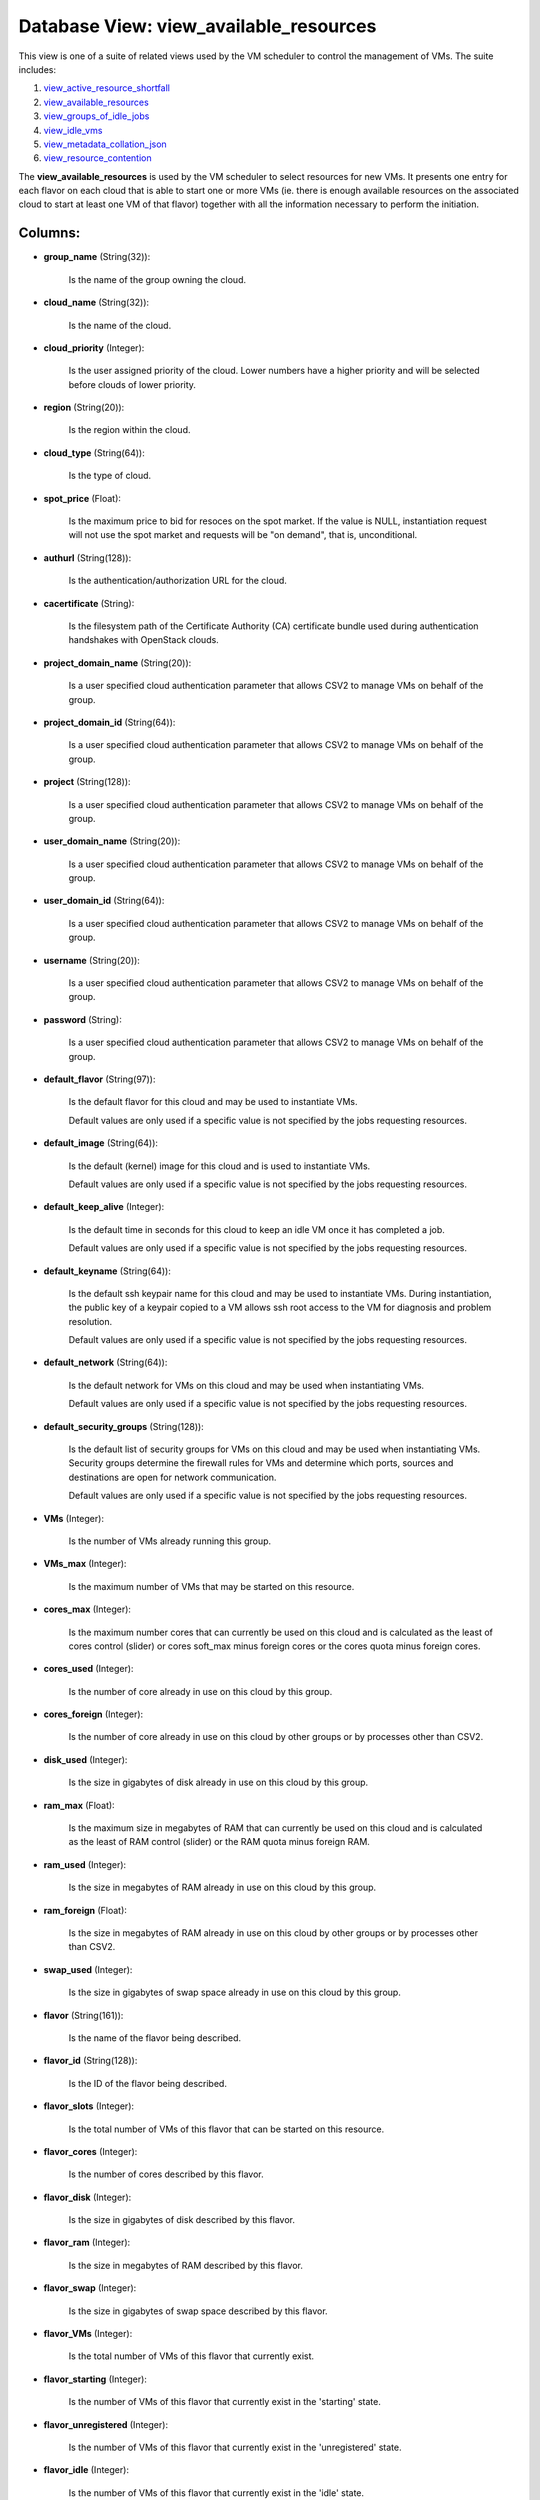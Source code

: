 .. File generated by /opt/cloudscheduler/utilities/schema_doc - DO NOT EDIT
..
.. To modify the contents of this file:
..   1. edit the template file ".../cloudscheduler/docs/schema_doc/views/view_available_resources.yaml"
..   2. run the utility ".../cloudscheduler/utilities/schema_doc"
..

Database View: view_available_resources
=======================================

.. _view_active_resource_shortfall: https://cloudscheduler.readthedocs.io/en/latest/_architecture/_data_services/_database/_views/view_active_resource_shortfall.html

.. _view_available_resources: https://cloudscheduler.readthedocs.io/en/latest/_architecture/_data_services/_database/_views/view_available_resources.html

.. _view_groups_of_idle_jobs: https://cloudscheduler.readthedocs.io/en/latest/_architecture/_data_services/_database/_views/view_groups_of_idle_jobs.html

.. _view_idle_vms: https://cloudscheduler.readthedocs.io/en/latest/_architecture/_data_services/_database/_views/view_idle_vms.html

.. _view_metadata_collation_json: https://cloudscheduler.readthedocs.io/en/latest/_architecture/_data_services/_database/_views/view_metadata_collation_json.html

.. _view_resource_contention: https://cloudscheduler.readthedocs.io/en/latest/_architecture/_data_services/_database/_views/view_resource_contention.html

This view is one of a suite of related views used by
the VM scheduler to control the management of VMs. The suite includes:

#. view_active_resource_shortfall_

#. view_available_resources_

#. view_groups_of_idle_jobs_

#. view_idle_vms_

#. view_metadata_collation_json_

#. view_resource_contention_

The **view_available_resources** is used by the VM scheduler to select resources for
new VMs. It presents one entry for each flavor on each cloud
that is able to start one or more VMs (ie. there is
enough available resources on the associated cloud to start at least one
VM of that flavor) together with all the information necessary to perform
the initiation.


Columns:
^^^^^^^^

* **group_name** (String(32)):

      Is the name of the group owning the cloud.

* **cloud_name** (String(32)):

      Is the name of the cloud.

* **cloud_priority** (Integer):

      Is the user assigned priority of the cloud. Lower numbers have a
      higher priority and will be selected before clouds of lower priority.

* **region** (String(20)):

      Is the region within the cloud.

* **cloud_type** (String(64)):

      Is the type of cloud.

* **spot_price** (Float):

      Is the maximum price to bid for resoces on the spot market.
      If the value is NULL, instantiation request will not use the spot
      market and requests will be "on demand", that is, unconditional.

* **authurl** (String(128)):

      Is the authentication/authorization URL for the cloud.

* **cacertificate** (String):

      Is the filesystem path of the Certificate Authority (CA) certificate bundle used
      during authentication handshakes with OpenStack clouds.

* **project_domain_name** (String(20)):

      Is a user specified cloud authentication parameter that allows CSV2 to manage
      VMs on behalf of the group.

* **project_domain_id** (String(64)):

      Is a user specified cloud authentication parameter that allows CSV2 to manage
      VMs on behalf of the group.

* **project** (String(128)):

      Is a user specified cloud authentication parameter that allows CSV2 to manage
      VMs on behalf of the group.

* **user_domain_name** (String(20)):

      Is a user specified cloud authentication parameter that allows CSV2 to manage
      VMs on behalf of the group.

* **user_domain_id** (String(64)):

      Is a user specified cloud authentication parameter that allows CSV2 to manage
      VMs on behalf of the group.

* **username** (String(20)):

      Is a user specified cloud authentication parameter that allows CSV2 to manage
      VMs on behalf of the group.

* **password** (String):

      Is a user specified cloud authentication parameter that allows CSV2 to manage
      VMs on behalf of the group.

* **default_flavor** (String(97)):

      Is the default flavor for this cloud and may be used to
      instantiate VMs.

      Default values are only used if a specific value is not specified
      by the jobs requesting resources.

* **default_image** (String(64)):

      Is the default (kernel) image for this cloud and is used to
      instantiate VMs.

      Default values are only used if a specific value is not specified
      by the jobs requesting resources.

* **default_keep_alive** (Integer):

      Is the default time in seconds for this cloud to keep an
      idle VM once it has completed a job.

      Default values are only used if a specific value is not specified
      by the jobs requesting resources.

* **default_keyname** (String(64)):

      Is the default ssh keypair name for this cloud and may be
      used to instantiate VMs. During instantiation, the public key of a keypair
      copied to a VM allows ssh root access to the VM for
      diagnosis and problem resolution.

      Default values are only used if a specific value is not specified
      by the jobs requesting resources.

* **default_network** (String(64)):

      Is the default network for VMs on this cloud and may be
      used when instantiating VMs.

      Default values are only used if a specific value is not specified
      by the jobs requesting resources.

* **default_security_groups** (String(128)):

      Is the default list of security groups for VMs on this cloud
      and may be used when instantiating VMs. Security groups determine the firewall
      rules for VMs and determine which ports, sources and destinations are open
      for network communication.

      Default values are only used if a specific value is not specified
      by the jobs requesting resources.

* **VMs** (Integer):

      Is the number of VMs already running this group.

* **VMs_max** (Integer):

      Is the maximum number of VMs that may be started on this
      resource.

* **cores_max** (Integer):

      Is the maximum number cores that can currently be used on this
      cloud and is calculated as the least of cores control (slider) or
      cores soft_max minus foreign cores or the cores quota minus foreign cores.

* **cores_used** (Integer):

      Is the number of core already in use on this cloud by
      this group.

* **cores_foreign** (Integer):

      Is the number of core already in use on this cloud by
      other groups or by processes other than CSV2.

* **disk_used** (Integer):

      Is the size in gigabytes of disk already in use on this
      cloud by this group.

* **ram_max** (Float):

      Is the maximum size in megabytes of RAM that can currently be
      used on this cloud and is calculated as the least of RAM
      control (slider) or the RAM quota minus foreign RAM.

* **ram_used** (Integer):

      Is the size in megabytes of RAM already in use on this
      cloud by this group.

* **ram_foreign** (Float):

      Is the size in megabytes of RAM already in use on this
      cloud by other groups or by processes other than CSV2.

* **swap_used** (Integer):

      Is the size in gigabytes of swap space already in use on
      this cloud by this group.

* **flavor** (String(161)):

      Is the name of the flavor being described.

* **flavor_id** (String(128)):

      Is the ID of the flavor being described.

* **flavor_slots** (Integer):

      Is the total number of VMs of this flavor that can be
      started on this resource.

* **flavor_cores** (Integer):

      Is the number of cores described by this flavor.

* **flavor_disk** (Integer):

      Is the size in gigabytes of disk described by this flavor.

* **flavor_ram** (Integer):

      Is the size in megabytes of RAM described by this flavor.

* **flavor_swap** (Integer):

      Is the size in gigabytes of swap space described by this flavor.

* **flavor_VMs** (Integer):

      Is the total number of VMs of this flavor that currently exist.

* **flavor_starting** (Integer):

      Is the number of VMs of this flavor that currently exist in
      the 'starting' state.

* **flavor_unregistered** (Integer):

      Is the number of VMs of this flavor that currently exist in
      the 'unregistered' state.

* **flavor_idle** (Integer):

      Is the number of VMs of this flavor that currently exist in
      the 'idle' state.

* **flavor_running** (Integer):

      Is the number of VMs of this flavor that currently exist in
      the 'running' state.

* **flavor_retiring** (Integer):

      Is the number of VMs of this flavor that currently exist in
      the 'retiring' state.

* **flavor_error** (Integer):

      Is the number of VMs of this flavor that currently exist in
      the 'error' state.

* **flavor_manual** (Integer):

      Is the number of VMs of this flavor that currently exist in
      the 'manual' state.

* **updater** (String):

      If VMs are being retired or terminated, this field will provide a
      string indicating which process initiated or last updated the shutdown event.

* **worker_cert** (String):

      If Grid Security Infrastructure (GSI) authentication is enabled on the group's job
      scheduler, VMs started for this group will require a grid certificate (**worker_cert**)
      and key (**worker_key**) in order to communicate with the job scheduler. The
      value provided by this field is a base64, gzipped representation of the
      GSI authentication token and is passed to contextualization metadata templates in jinja2
      variables.

* **worker_key** (String):

      If Grid Security Infrastructure (GSI) authentication is enabled on the group's job
      scheduler, VMs started for this group will require a grid certificate (**worker_cert**)
      and key (**worker_key**) in order to communicate with the job scheduler. The
      value provided by this field is a base64, gzipped representation of the
      GSI authentication token and is passed to contextualization metadata templates in jinja2
      variables.

